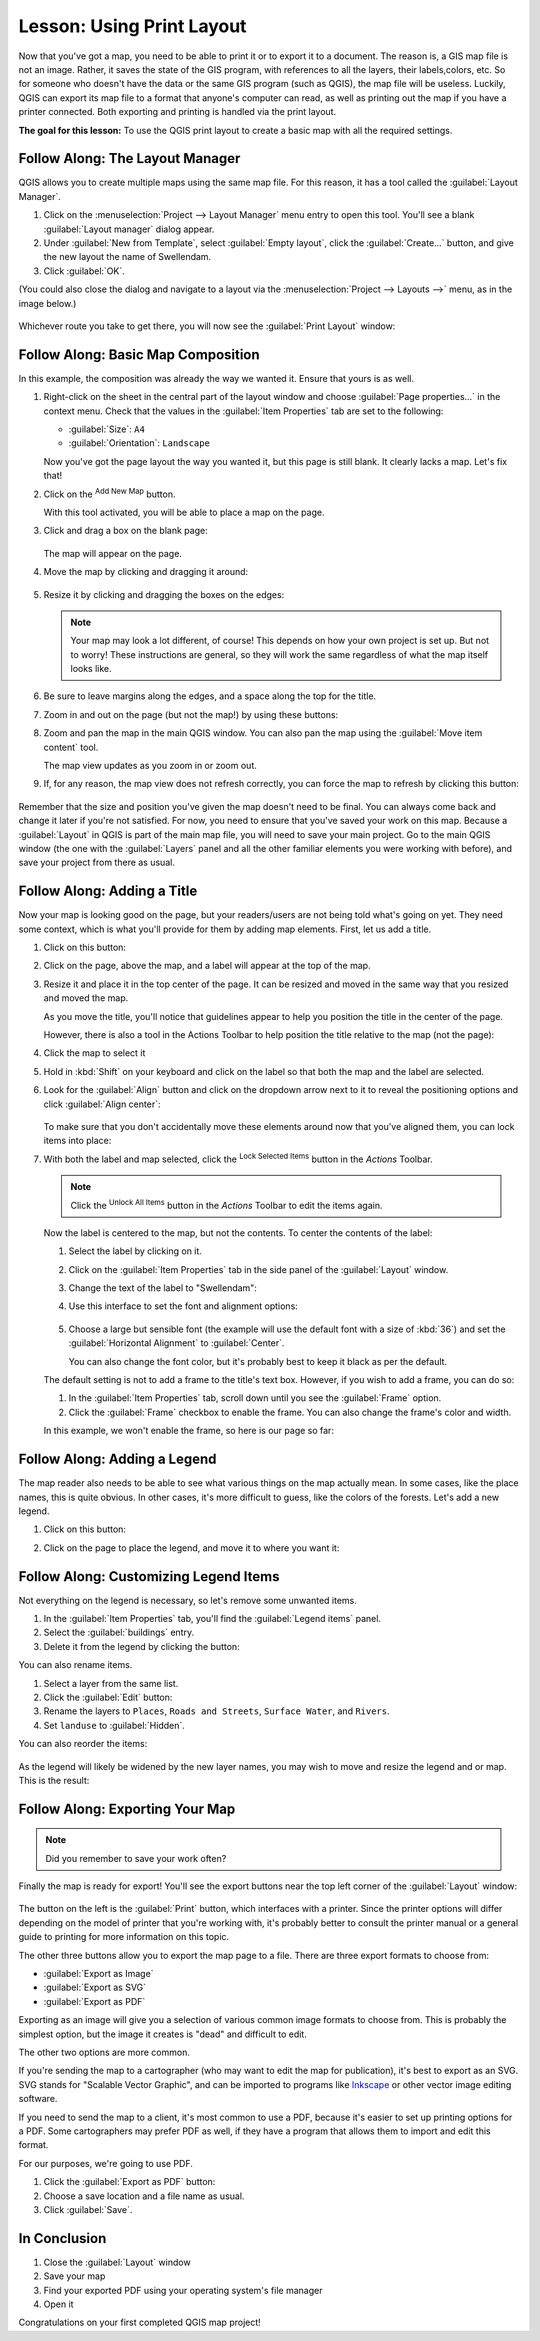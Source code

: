 |LS| Using Print Layout
===============================================================================

Now that you've got a map, you need to be able to print it or to
export it to a document.
The reason is, a GIS map file is not an image. Rather, it saves the
state of the GIS program, with references to all the layers, their
labels,colors, etc.
So for someone who doesn't have the data or the same GIS program
(such as QGIS), the map file will be useless.
Luckily, QGIS can export its map file to a format that anyone's
computer can read, as well as printing out the map if you have a
printer connected.
Both exporting and printing is handled via the print layout.

**The goal for this lesson:** To use the QGIS print layout to create a basic
map with all the required settings.

|basic| |FA| The Layout Manager
-------------------------------------------------------------------------------

QGIS allows you to create multiple maps using the same map file.
For this reason, it has a tool called the :guilabel:`Layout Manager`.

#. Click on the :menuselection:`Project --> Layout Manager` menu
   entry to open this tool.
   You'll see a blank :guilabel:`Layout manager` dialog appear.
#. Under :guilabel:`New from Template`, select
   :guilabel:`Empty layout`, click the :guilabel:`Create...` button,
   and give the new layout the name of |majorUrbanName|.
#. Click :guilabel:`OK`.

(You could also close the dialog and navigate to a layout via the
:menuselection:`Project --> Layouts -->` menu, as in the image below.)

.. figure:: img/print_composer_menu.png
   :align: center

Whichever route you take to get there, you will now see the :guilabel:`Print
Layout` window:

.. figure:: img/print_composer_dialog.png
   :align: center


|basic| |FA| Basic Map Composition
-------------------------------------------------------------------------------

In this example, the composition was already the way we wanted it. Ensure that
yours is as well.

#. Right-click on the sheet in the central part of the layout window
   and choose :guilabel:`Page properties...` in the context menu.
   Check that the values in the :guilabel:`Item Properties` tab are
   set to the following:

   * :guilabel:`Size`: ``A4``
   * :guilabel:`Orientation`: ``Landscape``

   Now you've got the page layout the way you wanted it, but this
   page is still blank.
   It clearly lacks a map. Let's fix that!

#. Click on the |addMap| :sup:`Add New Map` button. 

   With this tool activated, you will be able to place a map on the
   page.

#. Click and drag a box on the blank page:

   .. figure:: img/drag_add_map.png
      :align: center

   The map will appear on the page.

#. Move the map by clicking and dragging it around:

   .. figure:: img/move_map.png
      :align: center

#. Resize it by clicking and dragging the boxes on the edges:

   .. figure:: img/resize_map.png
      :align: center

   .. note::  Your map may look a lot different, of course!
      This depends on how your own project is set up.
      But not to worry! These instructions are general, so they will
      work the same regardless of what the map itself looks like.

#. Be sure to leave margins along the edges, and a space along the
   top for the title.

#. Zoom in and out on the page (but not the map!) by using these
   buttons:

   |zoomFullExtent| |zoomIn| |zoomOut|

#. Zoom and pan the map in the main QGIS window.
   You can also pan the map using the |moveItemContent|
   :guilabel:`Move item content` tool.

   The map view updates as you zoom in or zoom out.
#. If, for any reason, the map view does not refresh correctly,
   you can force the map to refresh by clicking this button:

   .. figure:: img/refresh_button.png
      :align: center

Remember that the size and position you've given the map doesn't need
to be final.
You can always come back and change it later if you're not satisfied.
For now, you need to ensure that you've saved your work on this map. Because a :guilabel:`Layout` in QGIS is part of the main map file,
you will need to save your main project.
Go to the main QGIS window (the one with the :guilabel:`Layers` panel
and all the other familiar elements you were working with before),
and save your project from there as usual.

|basic| |FA| Adding a Title
-------------------------------------------------------------------------------

Now your map is looking good on the page, but your readers/users are not being told what's going on yet.
They need some context, which is what you'll provide for them by
adding map elements.
First, let us add a title.

#. Click on this button: |label|

#. Click on the page, above the map, and a label will appear at the
   top of the map.

#. Resize it and place it in the top center of the page.
   It can be resized and moved in the same way that you resized and
   moved the map.

   As you move the title, you'll notice that guidelines appear to
   help you position the title in the center of the page.

   However, there is also a tool in the Actions Toolbar to help
   position the title relative to the map (not the page):

   |alignLeft|

#. Click the map to select it
#. Hold in :kbd:`Shift` on your keyboard and click on the label so
   that both the map and the label are selected.
#. Look for the :guilabel:`Align` button |alignLeft| and click on the
   dropdown arrow next to it to reveal the positioning options and
   click :guilabel:`Align center`:

   .. figure:: img/align_center_dropdown.png
      :align: center

   To make sure that you don't accidentally move these elements
   around now that you've aligned them, you can lock items into place:

#. With both the label and map selected, click the
   |lockItems| :sup:`Lock Selected Items` button in the *Actions*
   Toolbar.

   .. note:: Click the |unlockAll| :sup:`Unlock All Items` button in
      the *Actions* Toolbar to edit the items again.

   Now the label is centered to the map, but not the contents.
   To center the contents of the label:

   #. Select the label by clicking on it.
   #. Click on the :guilabel:`Item Properties` tab in the side panel
      of the :guilabel:`Layout` window.
   #. Change the text of the label to "|majorUrbanName|":

   #. Use this interface to set the font and alignment options:

      .. figure:: img/title_font_alignment.png
         :align: center

   #. Choose a large but sensible font (the example will use the
      default font with a size of :kbd:`36`) and set the
      :guilabel:`Horizontal Alignment` to :guilabel:`Center`.

      You can also change the font color, but it's probably best to
      keep it black as per the default.

   The default setting is not to add a frame to the title's text box.
   However, if you wish to add a frame, you can do so:

   #. In the :guilabel:`Item Properties` tab, scroll down until you
      see the :guilabel:`Frame` option.
   #. Click the :guilabel:`Frame` checkbox to enable the frame.
      You can also change the frame's color and width.

   In this example, we won't enable the frame, so here is our page so
   far:

   .. figure:: img/page_so_far.png
      :align: center

|basic| |FA| Adding a Legend
-------------------------------------------------------------------------------

The map reader also needs to be able to see what various things on
the map actually mean.
In some cases, like the place names, this is quite obvious.
In other cases, it's more difficult to guess, like the colors of the
forests.
Let's add a new legend.

#. Click on this button: |addLegend|

#. Click on the page to place the legend, and move it to where you
   want it:

   .. figure:: img/legend_added.png
      :align: center

|moderate| |FA| Customizing Legend Items
-------------------------------------------------------------------------------

Not everything on the legend is necessary, so let's remove some unwanted items.

#. In the :guilabel:`Item Properties` tab, you'll find the
   :guilabel:`Legend items` panel.
#. Select the :guilabel:`buildings` entry.
#. Delete it from the legend by clicking the
   |signMinus| button:  

You can also rename items.

#. Select a layer from the same list.
#. Click the :guilabel:`Edit` button: |edit|

#. Rename the layers to ``Places``, ``Roads and Streets``,
   ``Surface Water``, and ``Rivers``.
#. Set ``landuse`` to :guilabel:`Hidden`.

You can also reorder the items:

.. figure:: img/categories_reordered.png
   :align: center

As the legend will likely be widened by the new layer names, you may
wish to move and resize the legend and or map.
This is the result:

.. figure:: img/map_composer_result.png
   :align: center

|basic| |FA| Exporting Your Map
-------------------------------------------------------------------------------

.. note::  Did you remember to save your work often?

Finally the map is ready for export! You'll see the export buttons
near the top left corner of the :guilabel:`Layout` window:

  |filePrint| |saveMapAsImage| |saveAsSVG|
  |saveAsPDF|

The button on the left is the :guilabel:`Print` button, which
interfaces with a printer.
Since the printer options will differ depending on the model of
printer that you're working with, it's probably better to consult the
printer manual or a general guide to printing for more information on
this topic.

The other three buttons allow you to export the map page to a file. There are three export formats to choose from:

- :guilabel:`Export as Image`
- :guilabel:`Export as SVG`
- :guilabel:`Export as PDF`

Exporting as an image will give you a selection of various common
image formats to choose from.
This is probably the simplest option, but the image it creates is
"dead" and difficult to edit.

The other two options are more common.

If you're sending the map to a cartographer (who may want to edit the
map for publication), it's best to export as an SVG. SVG stands for
"Scalable Vector Graphic", and can be imported to programs like
`Inkscape <https://inkscape.org/>`_ or other vector image editing
software.

If you need to send the map to a client, it's most common to use a
PDF, because it's easier to set up printing options for a PDF.
Some cartographers may prefer PDF as well, if they have a program
that allows them to import and edit this format.

For our purposes, we're going to use PDF.

#. Click the :guilabel:`Export as PDF` button: |saveAsPDF|
#. Choose a save location and a file name as usual.
#. Click :guilabel:`Save`.

|IC|
-------------------------------------------------------------------------------

#. Close the :guilabel:`Layout` window
#. Save your map
#. Find your exported PDF using your operating system's file manager
#. Open it

Congratulations on your first completed QGIS map project!


.. Substitutions definitions - AVOID EDITING PAST THIS LINE
   This will be automatically updated by the find_set_subst.py script.
   If you need to create a new substitution manually,
   please add it also to the substitutions.txt file in the
   source folder.

.. |FA| replace:: Follow Along:
.. |IC| replace:: In Conclusion
.. |LS| replace:: Lesson:
.. |addLegend| image:: /static/common/mActionAddLegend.png
   :width: 1.5em
.. |addMap| image:: /static/common/mActionAddMap.png
   :width: 1.5em
.. |alignLeft| image:: /static/common/mActionAlignLeft.png
   :width: 1.5em
.. |basic| image:: /static/common/basic.png
.. |edit| image:: /static/common/edit.png
   :width: 1.5em
.. |filePrint| image:: /static/common/mActionFilePrint.png
   :width: 1.5em
.. |label| image:: /static/common/mActionLabel.png
   :width: 1.5em
.. |lockItems| image:: /static/common/mActionLockItems.png
   :width: 1.5em
.. |majorUrbanName| replace:: Swellendam
.. |moderate| image:: /static/common/moderate.png
.. |moveItemContent| image:: /static/common/mActionMoveItemContent.png
   :width: 1.5em
.. |saveAsPDF| image:: /static/common/mActionSaveAsPDF.png
   :width: 1.5em
.. |saveAsSVG| image:: /static/common/mActionSaveAsSVG.png
   :width: 1.5em
.. |saveMapAsImage| image:: /static/common/mActionSaveMapAsImage.png
   :width: 1.5em
.. |signMinus| image:: /static/common/symbologyRemove.png
   :width: 1.5em
.. |unlockAll| image:: /static/common/mActionUnlockAll.png
   :width: 1.5em
.. |zoomFullExtent| image:: /static/common/mActionZoomFullExtent.png
   :width: 1.5em
.. |zoomIn| image:: /static/common/mActionZoomIn.png
   :width: 1.5em
.. |zoomOut| image:: /static/common/mActionZoomOut.png
   :width: 1.5em
